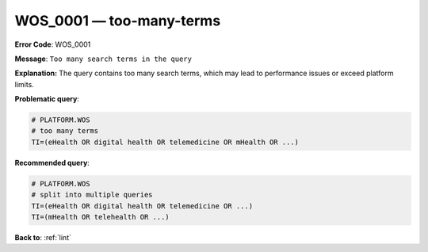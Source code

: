 .. _WOS_0001:

WOS_0001 — too-many-terms
=========================

**Error Code**: WOS_0001

**Message**: ``Too many search terms in the query``

**Explanation:** The query contains too many search terms, which may lead to performance issues or exceed platform limits.

**Problematic query**:

.. code-block:: text

    # PLATFORM.WOS
    # too many terms
    TI=(eHealth OR digital health OR telemedicine OR mHealth OR ...)

**Recommended query**:

.. code-block:: text

    # PLATFORM.WOS
    # split into multiple queries
    TI=(eHealth OR digital health OR telemedicine OR ...)
    TI=(mHealth OR telehealth OR ...)

**Back to**: :ref:`lint`

